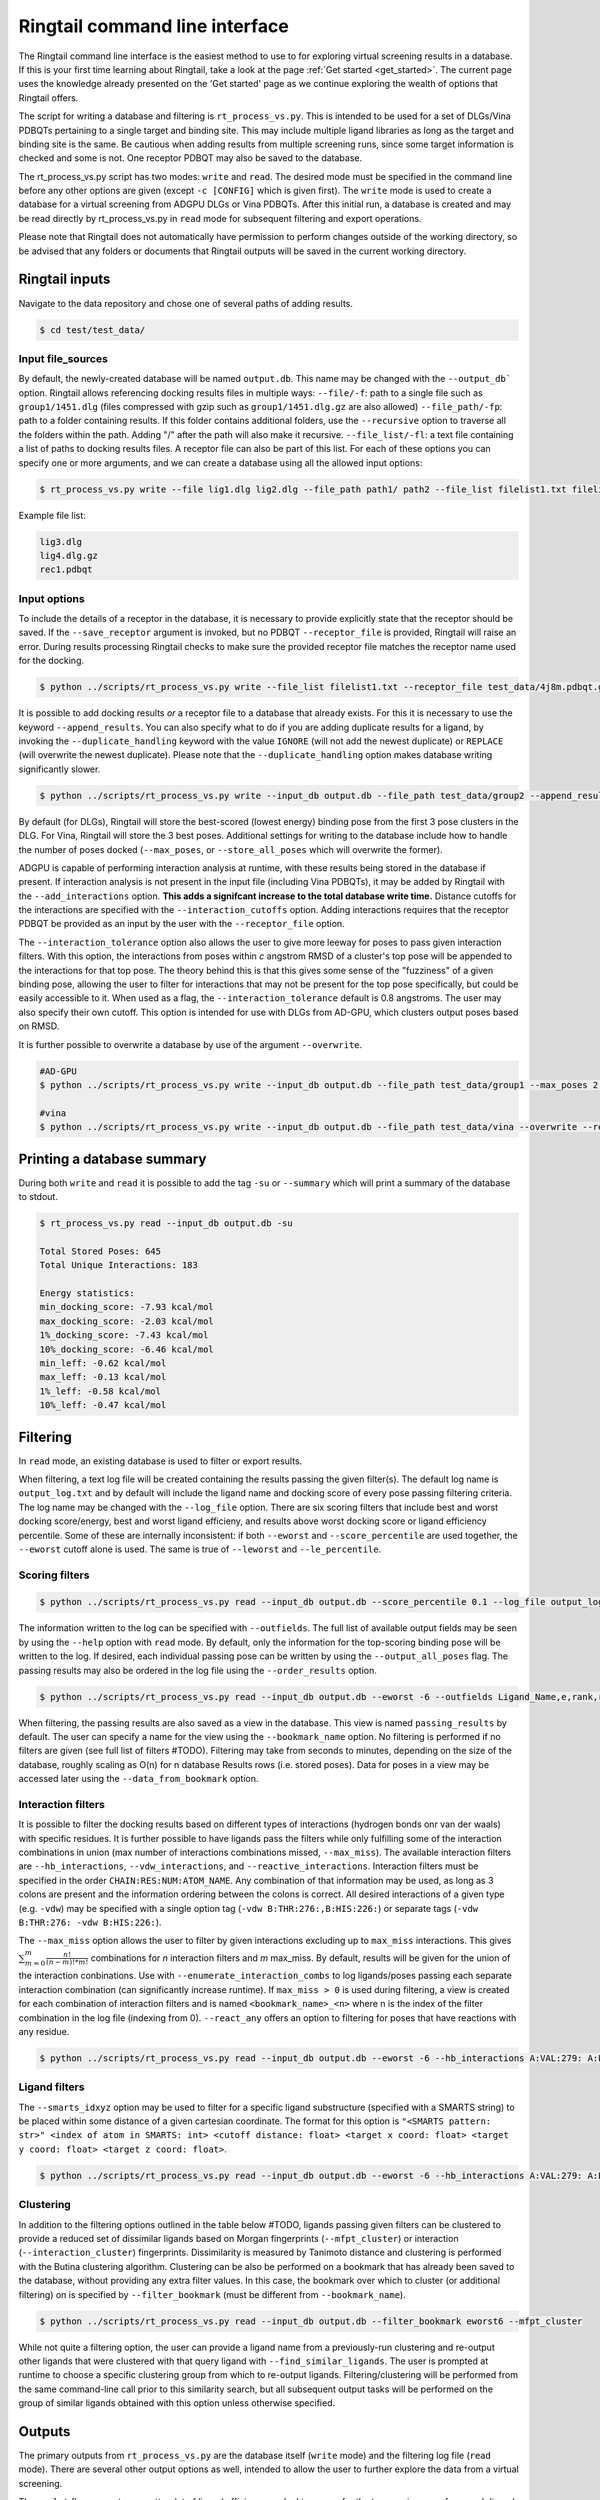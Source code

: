 .. _cmdline:

Ringtail command line interface
###############################

The Ringtail command line interface is the easiest method to use to for exploring virtual screening results in a database. 
If this is your first time learning about Ringtail, take a look at the page :ref:`Get started <get_started>`. The current page uses the knowledge already presented on the 'Get started' page as we continue exploring the wealth of options that Ringtail offers. 

The script for writing a database and filtering is ``rt_process_vs.py``. This is intended to be used for a set of DLGs/Vina PDBQTs pertaining to a single target and binding site. This may include multiple ligand libraries as long as the target and binding site is the same. Be cautious when adding results from multiple screening runs, since some target information is checked and some is not. One receptor PDBQT may also be saved to the database.

The rt_process_vs.py script has two modes: ``write`` and ``read``. The desired mode must be specified in the command line before any other options are given (except ``-c [CONFIG]`` which is given first). The ``write`` mode is used to create a database for a virtual screening from ADGPU DLGs or Vina PDBQTs. After this initial run, a database is created and may be read directly by rt_process_vs.py in ``read`` mode for subsequent filtering and export operations.

Please note that Ringtail does not automatically have permission to perform changes outside of the working directory, so be advised that any folders or documents that Ringtail outputs will be saved in the current working directory. 

Ringtail inputs
*****************

Navigate to the data repository and chose one of several paths of adding results. 

.. code-block:: bash

  $ cd test/test_data/

Input file_sources
===================
By default, the newly-created database will be named ``output.db``. This name may be changed with the ``--output_db``` option.
Ringtail allows referencing docking results files in multiple ways:
``--file/-f``: path to a single file such as ``group1/1451.dlg`` (files compressed with gzip such as ``group1/1451.dlg.gz`` are also allowed)
``--file_path/-fp``: path to a folder containing results. If this folder contains additional folders, use the ``--recursive`` option to traverse all the folders within the path. Adding "/" after the path will also make it recursive.
``--file_list/-fl``: a text file containing a list of paths to docking results files. A receptor file can also be part of this list. 
For each of these options you can specify one or more arguments, and we can create a database using all the allowed input options:

.. code-block:: bash

    $ rt_process_vs.py write --file lig1.dlg lig2.dlg --file_path path1/ path2 --file_list filelist1.txt filelist2.txt --output_db example.db

Example file list:

.. code-block:: python

    lig3.dlg
    lig4.dlg.gz
    rec1.pdbqt

Input options
===============
To include the details of a receptor in the database, it is necessary to provide explicitly state that the receptor should be saved. If the ``--save_receptor`` argument is invoked, but no PDBQT ``--receptor_file`` is provided, Ringtail will raise an error. During results processing Ringtail checks to make sure the provided receptor file matches the receptor name used for the docking. 

.. code-block:: bash

    $ python ../scripts/rt_process_vs.py write --file_list filelist1.txt --receptor_file test_data/4j8m.pdbqt.gz --save_receptor

It is possible to add docking results *or* a receptor file to a database that already exists. For this it is necessary to use the keyword ``--append_results``.
You can also specify what to do if you are adding duplicate results for a ligand, by invoking the ``--duplicate_handling`` keyword with the value ``IGNORE`` (will not add the newest duplicate) or ``REPLACE`` (will overwrite the newest duplicate). Please note that the ``--duplicate_handling`` option makes database writing significantly slower.

.. code-block:: bash

    $ python ../scripts/rt_process_vs.py write --input_db output.db --file_path test_data/group2 --append_results --duplicate_handling REPLACE

By default (for DLGs), Ringtail will store the best-scored (lowest energy) binding pose from the first 3 pose clusters in the DLG. For Vina, Ringtail will store the 3 best poses. Additional settings for writing to the database include how to handle the number of poses docked (``--max_poses``, or ``--store_all_poses`` which will overwrite the former).

ADGPU is capable of performing interaction analysis at runtime, with these results being stored in the database if present. If interaction analysis is not present in the input file (including Vina PDBQTs), it may be added by Ringtail with the ``--add_interactions`` option. **This adds a signifcant increase to the total database write time.** Distance cutoffs for the interactions are specified with the ``--interaction_cutoffs`` option. Adding interactions requires that the receptor PDBQT be provided as an input by the user with the ``--receptor_file`` option.

The ``--interaction_tolerance`` option also allows the user to give more leeway for poses to pass given interaction filters. With this option, the interactions from poses within *c* angstrom RMSD of a cluster's top pose will be appended to the interactions for that top pose. The theory behind this is that this gives some sense of the "fuzziness" of a given binding pose, allowing the user to filter for interactions that may not be present for the top pose specifically, but could be easily accessible to it. When used as a flag, the ``--interaction_tolerance`` default is 0.8 angstroms. The user may also specify their own cutoff. This option is intended for use with DLGs from AD-GPU, which clusters output poses based on RMSD.

It is further possible to overwrite a database by use of the argument ``--overwrite``.

.. code-block:: bash

    #AD-GPU
    $ python ../scripts/rt_process_vs.py write --input_db output.db --file_path test_data/group1 --max_poses 2 --interaction_tolerance 0.8

    #vina
    $ python ../scripts/rt_process_vs.py write --input_db output.db --file_path test_data/vina --overwrite --receptor_file receptor.pdbqt --save_receptor --add_interactions --interaction_cutoffs 3.7,4.0

Printing a database summary
*****************************
During both ``write`` and ``read`` it is possible to add the tag ``-su`` or ``--summary`` which will print a summary of the database to stdout.

.. code-block:: bash

    $ rt_process_vs.py read --input_db output.db -su

    Total Stored Poses: 645
    Total Unique Interactions: 183

    Energy statistics:
    min_docking_score: -7.93 kcal/mol
    max_docking_score: -2.03 kcal/mol
    1%_docking_score: -7.43 kcal/mol
    10%_docking_score: -6.46 kcal/mol
    min_leff: -0.62 kcal/mol
    max_leff: -0.13 kcal/mol
    1%_leff: -0.58 kcal/mol
    10%_leff: -0.47 kcal/mol

Filtering
***********
In ``read`` mode, an existing database is used to filter or export results.

When filtering, a text log file will be created containing the results passing the given filter(s). The default log name is ``output_log.txt`` and by default will include the ligand name and docking score of every pose passing filtering criteria. The log name may be changed with the ``--log_file`` option. There are six scoring filters that include best and worst docking score/energy, best and worst ligand efficieny, and results above worst docking score or ligand efficiency percentile. Some of these are internally inconsistent: if both ``--eworst`` and ``--score_percentile`` are used together, the ``--eworst`` cutoff alone is used. The same is true of ``--leworst`` and ``--le_percentile``.

Scoring filters
=================

.. code-block:: bash

    $ python ../scripts/rt_process_vs.py read --input_db output.db --score_percentile 0.1 --log_file output_log_01percent.txt

The information written to the log can be specified with ``--outfields``. The full list of available output fields may be seen by using the ``--help`` option with ``read`` mode.
By default, only the information for the top-scoring binding pose will be written to the log. If desired, each individual passing pose can be written by using the ``--output_all_poses`` flag. The passing results may also be ordered in the log file using the ``--order_results`` option.

.. code-block:: bash

    $ python ../scripts/rt_process_vs.py read --input_db output.db --eworst -6 --outfields Ligand_Name,e,rank,receptor --order_results ref_rmsd --bookmark_name eworst6

When filtering, the passing results are also saved as a view in the database. This view is named ``passing_results`` by default. The user can specify a name for the view using the ``--bookmark_name`` option. No filtering is performed if no filters are given (see full list of filters #TODO). 
Filtering may take from seconds to minutes, depending on the size of the database, roughly scaling as O(n) for n database Results rows (i.e. stored poses). Data for poses in a view may be accessed later using the ``--data_from_bookmark`` option.

Interaction filters
=====================
It is possible to filter the docking results based on different types of interactions (hydrogen bonds onr van der waals) with specific residues. It is further possible to have ligands pass the filters while only fulfilling some of the interaction combinations in union (max number of interactions combinations missed, ``--max_miss``).
The available interaction filters are ``--hb_interactions``, ``--vdw_interactions``, and ``--reactive_interactions``. Interaction filters must be specified in the order ``CHAIN:RES:NUM:ATOM_NAME``. Any combination of that information may be used, as long as 3 colons are present and the information ordering between the colons is correct. All desired interactions of a given type (e.g. ``-vdw``) may be specified with a single option tag (``-vdw B:THR:276:,B:HIS:226:``) or separate tags (``-vdw B:THR:276: -vdw B:HIS:226:``).

The ``--max_miss`` option allows the user to filter by given interactions excluding up to ``max_miss`` interactions. This gives :math:`\sum_{m=0}^{m}\frac{n!}{(n-m)!*m!}` combinations for *n* interaction filters and *m* max_miss. By default, results will be given for the union of the interaction conbinations. Use with ``--enumerate_interaction_combs`` to log ligands/poses passing each separate interaction combination (can significantly increase runtime). If ``max_miss > 0`` is used during filtering, a view is created for each combination of interaction filters and is named ``<bookmark_name>_<n>`` where n is the index of the filter combination in the log file (indexing from 0).
``--react_any`` offers an option to filtering for poses that have reactions with any residue.

.. code-block:: bash

    $ python ../scripts/rt_process_vs.py read --input_db output.db --eworst -6 --hb_interactions A:VAL:279: A:LYS:162: --vdw_interactions A:VAL:279: A:LYS:162: --max_miss 1 --react_any)

Ligand filters 
=================
The ``--smarts_idxyz`` option may be used to filter for a specific ligand substructure (specified with a SMARTS string) to be placed within some distance of a given cartesian coordinate. The format for this option is ``"<SMARTS pattern: str>" <index of atom in SMARTS: int> <cutoff distance: float> <target x coord: float> <target y coord: float> <target z coord: float>``.

.. code-block:: bash

    $ python ../scripts/rt_process_vs.py read --input_db output.db --eworst -6 --hb_interactions A:VAL:279: A:LYS:162: --vdw_interactions 'A:VAL:279: A:LYS:162: --max_miss 1)


Clustering
============
In addition to the filtering options outlined in the table below #TODO, ligands passing given filters can be clustered to provide a reduced set of dissimilar ligands based on Morgan fingerprints (``--mfpt_cluster``) or interaction (``--interaction_cluster``) fingerprints. Dissimilarity is measured by Tanimoto distance and clustering is performed with the Butina clustering algorithm. Clustering can be also be performed on a bookmark that has already been saved to the database, without providing any extra filter values. In this case, the bookmark over which to cluster (or additional filtering) on is specified by ``--filter_bookmark`` (must be different from ``--bookmark_name``).

.. code-block:: bash

    $ python ../scripts/rt_process_vs.py read --input_db output.db --filter_bookmark eworst6 --mfpt_cluster

While not quite a filtering option, the user can provide a ligand name from a previously-run clustering and re-output other ligands that were clustered with that query ligand with ``--find_similar_ligands``. The user is prompted at runtime to choose a specific clustering group from which to re-output ligands. Filtering/clustering will be performed from the same command-line call prior to this similarity search, but all subsequent output tasks will be performed on the group of similar ligands obtained with this option unless otherwise specified. 

Outputs
*********
The primary outputs from ``rt_process_vs.py`` are the database itself (``write`` mode) and the filtering log file (``read`` mode). There are several other output options as well, intended to allow the user to further explore the data from a virtual screening.

The ``--plot`` flag generates a scatterplot of ligand efficiency vs docking score for the top-scoring pose from each ligand. Ligands passing the given filters or in the bookmark given with ``--bookmark_name`` will be highlighted in red. The plot also includes histograms of the ligand efficiencies and binding energies. The plot is saved as ``scatter.png``.

The ``--pymol`` flag also generates a scatterplot of ligand efficiency vs docking score, but only for the ligands contained in the bookmark specified with ``--bookmark_name``. It also launches a PyMol session and will display the ligands in PyMol when clicked on the scatterplot. N.B.: Some users may encounter a ``ConnectionRefusedError``. If this happens, try manually launching PyMol (``pymol -R``) in a separate terminal window.

Using the ``--export_sdf_path`` option allows the user to specify a directory to save SDF files for ligands passing the given filters or in the bookmark given with ``--bookmark_name``. The SDF will contain poses passing the filter/in the bookmark ordered by increasing docking score. Each ligand is written to its own SDF. This option enables the visualization of docking results, and includes any flexible/covalent ligands from the docking. The binding energies, ligand efficiencies, and interactions are also written as properties within the SDF file, with the order corresponding to the order of the pose order.

If the user wishes to explore the data in CSV format, Ringtail provides two options for exporting CSVs. The first is ``--export_bookmark_csv``, which takes a string for the name of a table or result bookmark in the database and returns the CSV of the data in that table. The file will be saved as ``<table_name>.csv``.
The second option is ``--export_query_csv``. This takes a string of a properly-formatted SQL query to run on the database, returning the results of that query as ``query.csv``. This option allows the user full, unobstructed access to all data in the database.

As noted above, a bookmark may also be exported as a separate SQLite dabase with the ``--export_bookmark_db`` flag.

Finally, a receptor stored in the database may be re-exported as a PDBQT with the ``--export_receptor`` option.

Export results from a previous filtering as a CSV
==================================================

.. code-block:: bash

    $ rt_process_vs.py write --file_path Files/
    $ rt_process_vs.py read --input_db output.db --score_percentile 0.1 --bookmark_name filter1
    $ rt_process_vs.py read --input_db output.db --export_bookmark_csv filter1

Create scatterplot highlighting ligands passing filters
=======================================================

.. code-block:: bash

    $ rt_process_vs.py write --file_path Files/
    $ rt_process_vs.py read --input_db output.db --score_percentile 0.1 --bookmark_name filter1
    $ rt_process_vs.py read --input_db output.db --bookmark_name filter1 --plot

    `all_ligands_scatter.png`

.. image:: https://user-images.githubusercontent.com/41704502/215909808-2edc29e9-ebdb-4f0e-a87a-a1c293687b2e.png

Using a config file
*********************
It is possible to populate the argument list using a config file, which needs to be in a json format. The keywords needs to correspond exactly to an argument option, and the value given can be provided as a string as you would type it using the command line interface.

.. code-block:: bash

    $ rt_process_vs.py -c config_w.json write
    $ rt_process_vs.py -c config_r.json read

.. code-block:: python 

    config_w.json:
        {
        "file_path": "path1/",
        "output_db": "example.db"
        }

    config_r.json:
        {
        "score_percentile": "0.1"
        }

The Ringtail API can provide a config file template by running the following script. The file will be saved as ``config.json``.

.. code-block:: bash

    $ rt_generate_config_file.py

Logging
********
Ringtail comes with a global logger object that will write to a new text file for each time ``rt_process_vs.py`` is called. Any log messages will also be displayed in stdout. and the default logger level is "WARNING". It is possible to change the logger level by adding ``--debug`` for lowest level of logging (will make the process take longer) or ``--verbose`` for some additional, but not very deep, logging. 

.. code-block:: bash

    $ python ../scripts/rt_process_vs.py write --verbose --file_list filelist1.txt 

Access help message
********************

.. code-block:: bash

    $ rt_process_vs.py --help

    $ rt_process_vs.py write --help

    $ rt_process_vs.py read --help

Available command line arguments
**********************************

Keywords pertaining to filtering and read/output:

Keywords pertaining to database write and file handling

.. _input_kw_table:

.. csv-table:: Ringtail input options
    :header: "Keyword","Description","Default value"
    :widths: 30, 70, 10

    "file", "DLG/Vina PDBQT file(s) to be read into database", None
    "file_path", "Path(s) to files to read into database", None
    "file_list", "File(s) with list of files to read into database", None
    "pattern", "Specify pattern to search for when finding files", "'dlg' or 'pdbqt'"
    "recursive", "Flag to perform recursive subdirectory search on file_path directory(s)", FALSE
    "receptor_file", "Use with save_receptor and/or add_interactions. Give receptor PDBQT.", None
    "save_receptor", "Flag to specify that receptor file should be imported to database. Receptor file must also be specified with receptor_file", FALSE
    "max_poses", "Number of clusters for which to store top-scoring pose (dlg) or number of poses (vina) to save in database", 3
    "store_all_poses", "Flag to indicate that all poses should be stored in database", FALSE
    "interaction_tolerance", "Adds the interactions for poses within some tolerance RMSD range of the top pose in a cluster to that top pose. Can use as flag with default tolerance of 0.8, or give other value as desired [note]_ ", "0.8 Å if used"
    "add_interactions", "Find interactions between ligands and receptor. Requires receptor PDBQT to be written.", FALSE
    "interaction_cutoffs", "Specify distance cutoffs for measuring interactions between ligand and receptor in angstroms. Give as string, separating cutoffs for hydrogen bonds and VDW with comma (in that order). E.g. '3.7,4.0' will set the cutoff for hydrogen bonds to 3.7 angstroms and for VDW to 4.0.", "3.7,4.0"
    "max_proc", "Maximum number of subprocesses to spawn during database writing.", "number of available CPUs or fewer"
    "append_results", "Add new docking files to existing database given with input_db", FALSE
    "duplicate_handling", "Specify how dulicate results should be handled. May specify 'ignore' or 'replace'. Unique results determined from ligand and target names and ligand pose. *NB: use of duplicate handling causes increase in database writing time*", None
    "overwrite", "Flag to overwrite existing database", FALSE

Keywords pertaining to filtering and read/output

.. _filter_kw_table:

.. csv-table:: Ringtail filters
    :header: "Keyword","Description","Default value"
    :widths: 30, 70, 10

    "eworst","Worst energy value accepted (kcal/mol)",None
    "ebest","Best energy value accepted (kcal/mol)",None
    "leworst","Worst ligand efficiency value accepted",None
    "lebest","Best ligand efficiency value accepted",None
    "score_percentile","Worst energy percentile accepted. Giveas percentage (1 for top 1%, 0.1 for top 0.1%)",1.0
    "le_percentile","Worst ligand efficiency percentile accepted. Give as percentage (1 for top 1%, 0.1 for top 0.1%)",None
    "ligand_name","Search for specific ligand name. Multiple names joined by 'OR'. Multiple filters should be separated by commas",None
    "ligand_max_atoms","Specify maximum number of heavy atoms a ligand may have",None
    "ligand_substruct","SMARTS pattern(s) for substructur matching",None
    "ligand_substruct_pos","SMARTS pattern, index of atom in SMARTS, cutoff distance, and target xyz coordinates. Finds poses in which the specified substructure atom is within the distance cutoff from the target location",None
    "ligand_operator","logical operator for multiple SMARTS","OR"
    "vdw_interactions","Filter for van der Waals interaction with given receptor information. [note]_ ",None
    "hb_interactions","Filter with hydrogen bonding interaction with given information. Does not distinguish between donating or accepting. [note]_ ",None
    "reactive_interactions","Filter for reation with residue containing specified information. [note]_ ",None
    "hb_count","Filter for poses with at least this many hydrogen bonds. Does not distinguish between donating and accepting. [note]_ ",None
    "react_any","Filter for poses with reaction with any residue. [note]_ ",FALSE
    "max_miss","Will filter given interaction filters excluding up to max_miss interactions. Will log and output union of combinations unless used with `enumerate_interaction_combs`. See section for reference. [note]_", 0

.. [note] Requires interactions are calculated and present in the database.

.. _output_kw_table:

.. csv-table:: Ringtail output options
    :header: "Keyword","Description","Default value"
    :widths: 30, 70, 10

    "log_file","Name for log of filtered results","output_log.txt"
    "overwrite","Flag to overwrite existing logfile of same name",FALSE
    "bookmark_name","Name for bookmark view in database","passing_results"
    "outfields","Data fields to be written in output (log file and STDOUT). Ligand name always included.","e"
    "order_results","String for field by which the passing results should be ordered in log file.",None
    "output_all_poses","Flag that if mutiple poses for same ligand pass filters, log all poses",FALSE
    "mfpt_cluster","Cluster ligands passing given filters based on the Tanimoto distances of the Morgan fingerprints. Will output ligand with best (lowest) ligand efficiency from each cluster. Uses Butina clustering algorithm",0.5
    "interaction_cluster","Cluster ligands passing given filters based on the Tanimoto distances of the interaction fingerprints. Will output ligand with best (lowest) ligand efficiency from each cluster. Uses Butina clustering algorithm (*)",0.5
    "enumerate_interactions_combs","When used with `max_miss` > 0, will log ligands/poses passing each separate interaction filter combination as well as union of combinations. Can significantly increase runtime. (*)",FALSE
    
.. _read_kw_table:

.. csv-table:: Ringtail read/output methods
    :header: "Keyword","Description","Input options"
    :widths: 10, 30, 10

    "export_csv", "Name of database result bookmark or table to be exported as CSV. Output as <table_name>.csv.", "requested_data= bookmark_name OR csv_name, table (bool)"
    "export_csv", "Create csv of the requested SQL query. Output as query.csv. MUST BE PRE-FORMATTED IN SQL SYNTAX e.g. SELECT [columns] FROM [table] WHERE [conditions]", "requested_data (str), csv_name (str), table (bool)"
    "export_bookmark_db", "Export a database containing only the results found in the specified bookmark name. Will save as <core_db_file>_<bookmark_name>.db", "bookmark_name (str)"
    "export_receptors", "Export receptor to pdbqt", None
    "write_molecule_sdfs", "Write molecule sdfs from a given bookmark to specified path", "sdf_path (str), bookmark_name (str)"
    "find_similar_ligands", "Given query ligand name, find ligands previously clustered with that ligand. User prompted at runtime to choose cluster group of interest.", "query_ligname (str)"
    "get_previous_filter_data", "Get data requested in `outfields` from the bookmark of a previous filtering", "outfields (str), bookmark_name (str)"
    "find_similar_ligands", "Find ligands in cluster with query_ligname", "query_ligname (str)"
    "plot", "Create scatterplot of ligand efficiency vs docking score for best pose of each ligand. Saves as 'scatter.png'.", "save (bool)"
    "pymol", "Launch interactive LE vs Docking Score plot and PyMol session. Ligands in the bookmark specified with bookmark_name will be ploted and displayed in PyMol when clicked on.","bookmark_name (str)"

#TODO table of values that are explicit keywords in cmd line tool